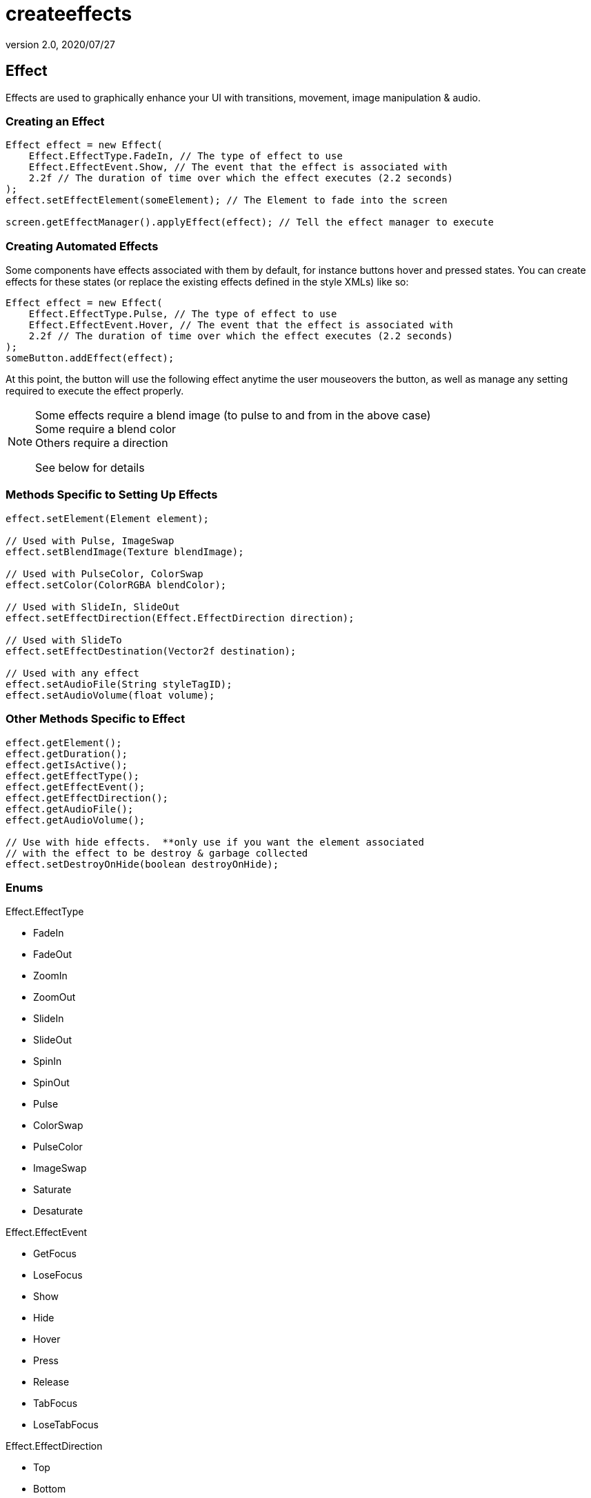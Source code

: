 = createeffects
:revnumber: 2.0
:revdate: 2020/07/27



== Effect

Effects are used to graphically enhance your UI with transitions, movement, image manipulation &amp; audio.



=== Creating an Effect

[source,java]
----

Effect effect = new Effect(
    Effect.EffectType.FadeIn, // The type of effect to use
    Effect.EffectEvent.Show, // The event that the effect is associated with
    2.2f // The duration of time over which the effect executes (2.2 seconds)
);
effect.setEffectElement(someElement); // The Element to fade into the screen

screen.getEffectManager().applyEffect(effect); // Tell the effect manager to execute

----


=== Creating Automated Effects

Some components have effects associated with them by default, for instance buttons hover and pressed states.  You can create effects for these states (or replace the existing effects defined in the style XMLs) like so:

[source,java]
----

Effect effect = new Effect(
    Effect.EffectType.Pulse, // The type of effect to use
    Effect.EffectEvent.Hover, // The event that the effect is associated with
    2.2f // The duration of time over which the effect executes (2.2 seconds)
);
someButton.addEffect(effect);

----

At this point, the button will use the following effect anytime the user mouseovers the button, as well as manage any setting required to execute the effect properly.


[NOTE]
====
Some effects require a blend image (to pulse to and from in the above case) +
Some require a blend  color +
Others require a direction

See below for details
====



=== Methods Specific to Setting Up Effects

[source,java]
----

effect.setElement(Element element);

// Used with Pulse, ImageSwap
effect.setBlendImage(Texture blendImage);

// Used with PulseColor, ColorSwap
effect.setColor(ColorRGBA blendColor);

// Used with SlideIn, SlideOut
effect.setEffectDirection(Effect.EffectDirection direction);

// Used with SlideTo
effect.setEffectDestination(Vector2f destination);

// Used with any effect
effect.setAudioFile(String styleTagID);
effect.setAudioVolume(float volume);

----



=== Other Methods Specific to Effect

[source,java]
----

effect.getElement();
effect.getDuration();
effect.getIsActive();
effect.getEffectType();
effect.getEffectEvent();
effect.getEffectDirection();
effect.getAudioFile();
effect.getAudioVolume();

// Use with hide effects.  **only use if you want the element associated
// with the effect to be destroy & garbage collected
effect.setDestroyOnHide(boolean destroyOnHide);

----


=== Enums

Effect.EffectType

*  FadeIn
*  FadeOut
*  ZoomIn
*  ZoomOut
*  SlideIn
*  SlideOut
*  SpinIn
*  SpinOut
*  Pulse
*  ColorSwap
*  PulseColor
*  ImageSwap
*  Saturate
*  Desaturate

Effect.EffectEvent

*  GetFocus
*  LoseFocus
*  Show
*  Hide
*  Hover
*  Press
*  Release
*  TabFocus
*  LoseTabFocus

Effect.EffectDirection

*  Top
*  Bottom
*  Left
*  Right
